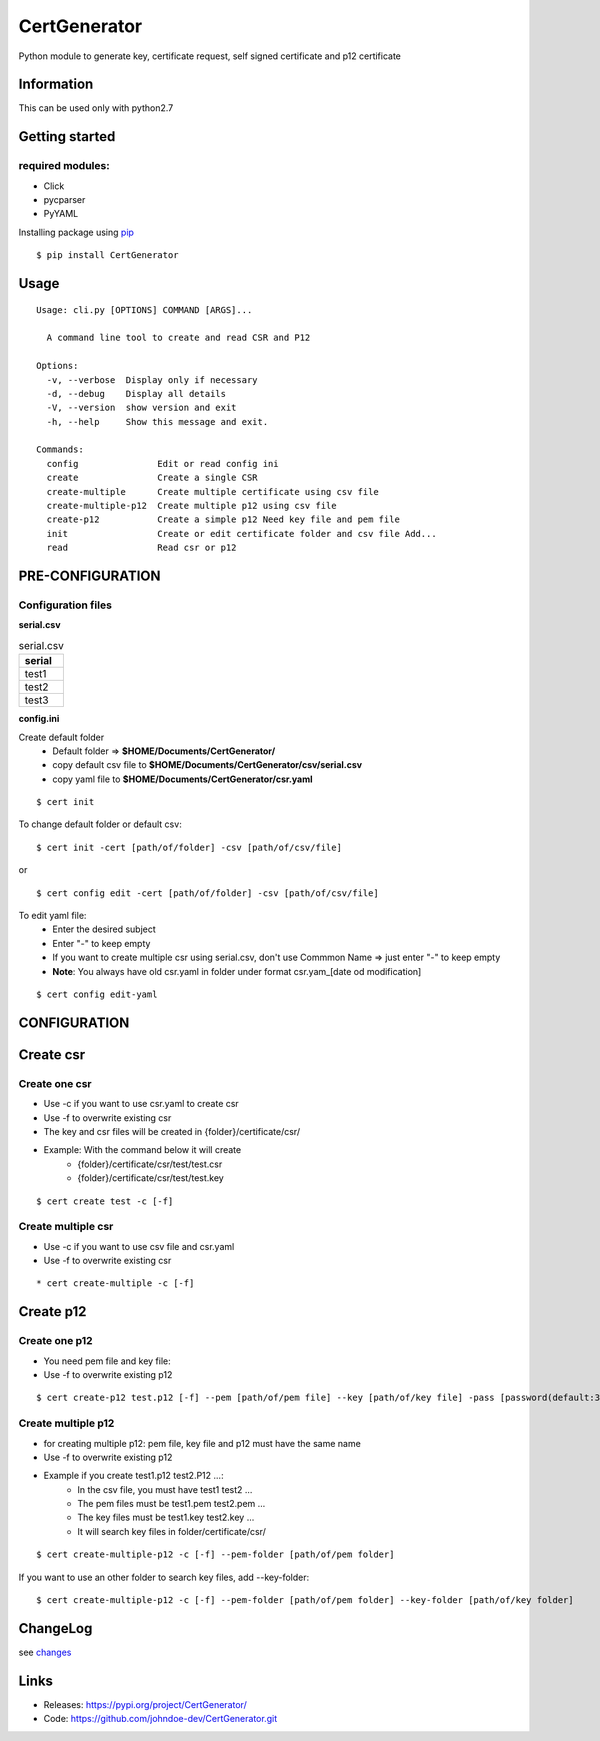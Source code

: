.. _pip: https://pip.pypa.io/en/stable/quickstart/
.. _changes: https://github.com/johndoe-dev/CertGenerator/blob/master/CHANGES.txt


*************
CertGenerator
*************

Python module to generate key, certificate request, self signed
certificate and p12 certificate

Information
-----------

This can be used only with python2.7

Getting started
---------------

**required** modules:
~~~~~~~~~~~~~~~~~~~~~

-  Click
-  pycparser
-  PyYAML

Installing package using pip_

::

    $ pip install CertGenerator

Usage
-----

::

    Usage: cli.py [OPTIONS] COMMAND [ARGS]...

      A command line tool to create and read CSR and P12

    Options:
      -v, --verbose  Display only if necessary
      -d, --debug    Display all details
      -V, --version  show version and exit
      -h, --help     Show this message and exit.

    Commands:
      config               Edit or read config ini
      create               Create a single CSR
      create-multiple      Create multiple certificate using csv file
      create-multiple-p12  Create multiple p12 using csv file
      create-p12           Create a simple p12 Need key file and pem file
      init                 Create or edit certificate folder and csv file Add...
      read                 Read csr or p12


PRE-CONFIGURATION
-----------------
Configuration files
~~~~~~~~~~~~~~~~~~~
**serial.csv**

.. csv-table:: serial.csv
   :header: "serial"
   :widths: 50

   "test1"
   "test2"
   "test3"

**config.ini**


Create default folder
    * Default folder => **$HOME/Documents/CertGenerator/**
    * copy default csv file to **$HOME/Documents/CertGenerator/csv/serial.csv**
    * copy yaml file to **$HOME/Documents/CertGenerator/csr.yaml**

::

    $ cert init

To change default folder or default csv:

::

    $ cert init -cert [path/of/folder] -csv [path/of/csv/file]

or

::

    $ cert config edit -cert [path/of/folder] -csv [path/of/csv/file]

To edit yaml file:
    * Enter the desired subject
    * Enter "-" to keep empty
    * If you want to create multiple csr using serial.csv, don't use Commmon Name => just enter "-" to keep empty
    * **Note**: You always have old csr.yaml in folder under format csr.yam_[date od modification]

::

    $ cert config edit-yaml



CONFIGURATION
-------------

Create csr
----------

Create one csr
~~~~~~~~~~~~~~

* Use -c if you want to use csr.yaml to create csr
* Use -f to overwrite existing csr
* The key and csr files will be created in {folder}/certificate/csr/
* Example: With the command below it will create
    * {folder}/certificate/csr/test/test.csr
    * {folder}/certificate/csr/test/test.key

::

    $ cert create test -c [-f]

Create multiple csr
~~~~~~~~~~~~~~~~~~~

* Use -c if you want to use csv file and csr.yaml
* Use -f to overwrite existing csr

::

    * cert create-multiple -c [-f]


Create p12
----------

Create one p12
~~~~~~~~~~~~~~

* You need pem file  and key file:
* Use -f to overwrite existing p12

::

    $ cert create-p12 test.p12 [-f] --pem [path/of/pem file] --key [path/of/key file] -pass [password(default:3z6F2Xfc)]

Create multiple p12
~~~~~~~~~~~~~~~~~~~

* for creating multiple p12: pem file, key file and p12 must have the same name
* Use -f to overwrite existing p12
* Example if you create test1.p12 test2.P12 ...:
    * In the csv file, you must have test1 test2 ...
    * The pem files must be test1.pem test2.pem ...
    * The key files must be test1.key test2.key ...
    * It will search key files in folder/certificate/csr/

::

    $ cert create-multiple-p12 -c [-f] --pem-folder [path/of/pem folder]

If you want to use an other folder to search key files, add --key-folder:

::

    $ cert create-multiple-p12 -c [-f] --pem-folder [path/of/pem folder] --key-folder [path/of/key folder]

ChangeLog
---------

see changes_

Links
-----

-  Releases: https://pypi.org/project/CertGenerator/
-  Code: https://github.com/johndoe-dev/CertGenerator.git

